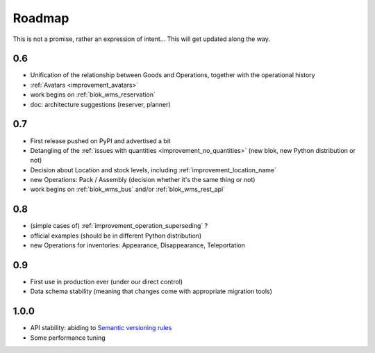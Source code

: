 Roadmap
=======

This is not a promise, rather an expression of intent… This will get
updated along the way.

0.6
~~~
* Unification of the relationship between Goods and Operations,
  together with the operational history
* :ref:`Avatars <improvement_avatars>`
* work begins on :ref:`blok_wms_reservation`
* doc: architecture suggestions (reserver, planner)

0.7
~~~
* First release pushed on PyPI and advertised a bit
* Detangling of the :ref:`issues with quantities
  <improvement_no_quantities>` (new blok, new Python distribution or not)
* Decision about Location and stock levels, including
  :ref:`improvement_location_name`
* new Operations: Pack / Assembly (decision whether it's the same
  thing or not)
* work begins on :ref:`blok_wms_bus` and/or :ref:`blok_wms_rest_api`

0.8
~~~
* (simple cases of) :ref:`improvement_operation_superseding` ?
* official examples (should be in different Python distribution)
* new Operations for inventories: Appearance, Disappearance, Teleportation

0.9
~~~
* First use in production ever (under our direct control)
* Data schema stability (meaning that changes come with appropriate
  migration tools)

1.0.0
~~~~~
* API stability: abiding to `Semantic versioning rules <https://semver.org/>`_
* Some performance tuning
